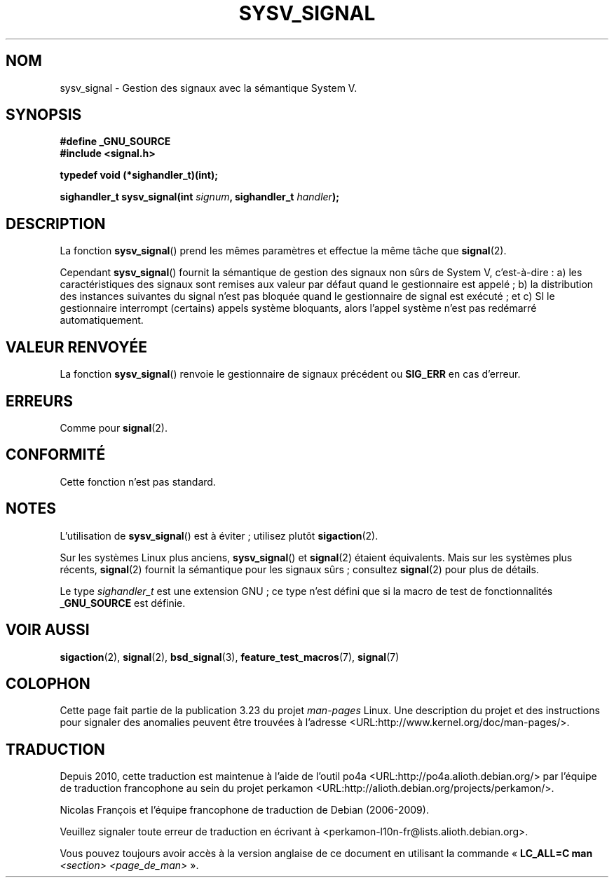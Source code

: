 .\" Copyright (c) 2007 Michael Kerrisk <mtk.manpages@gmail.com>
.\"
.\" Permission is granted to make and distribute verbatim copies of this
.\" manual provided the copyright notice and this permission notice are
.\" preserved on all copies.
.\"
.\" Permission is granted to copy and distribute modified versions of this
.\" manual under the conditions for verbatim copying, provided that the
.\" entire resulting derived work is distributed under the terms of a
.\" permission notice identical to this one.
.\"
.\" Since the Linux kernel and libraries are constantly changing, this
.\" manual page may be incorrect or out-of-date.  The author(s) assume no
.\" responsibility for errors or omissions, or for damages resulting from
.\" the use of the information contained herein.  The author(s) may not
.\" have taken the same level of care in the production of this manual,
.\" which is licensed free of charge, as they might when working
.\" professionally.
.\"
.\" Formatted or processed versions of this manual, if unaccompanied by
.\" the source, must acknowledge the copyright and authors of this work.
.\"
.\"*******************************************************************
.\"
.\" This file was generated with po4a. Translate the source file.
.\"
.\"*******************************************************************
.TH SYSV_SIGNAL 3 "4 mai 2007" "" "Manuel du programmeur Linux"
.SH NOM
sysv_signal \- Gestion des signaux avec la sémantique System\ V.
.SH SYNOPSIS
\fB#define _GNU_SOURCE\fP
.br
\fB#include <signal.h>\fP
.sp
\fBtypedef void (*sighandler_t)(int);\fP
.sp
\fBsighandler_t sysv_signal(int \fP\fIsignum\fP\fB, sighandler_t \fP\fIhandler\fP\fB);\fP
.SH DESCRIPTION
La fonction \fBsysv_signal\fP() prend les mêmes paramètres et effectue la même
tâche que \fBsignal\fP(2).

Cependant \fBsysv_signal\fP() fournit la sémantique de gestion des signaux non
sûrs de System\ V, c'est\-à\-dire\ : a) les caractéristiques des signaux sont
remises aux valeur par défaut quand le gestionnaire est appelé\ ; b) la
distribution des instances suivantes du signal n'est pas bloquée quand le
gestionnaire de signal est exécuté\ ; et c) SI le gestionnaire interrompt
(certains) appels système bloquants, alors l'appel système n'est pas
redémarré automatiquement.
.SH "VALEUR RENVOYÉE"
La fonction \fBsysv_signal\fP() renvoie le gestionnaire de signaux précédent ou
\fBSIG_ERR\fP en cas d'erreur.
.SH ERREURS
Comme pour \fBsignal\fP(2).
.SH CONFORMITÉ
Cette fonction n'est pas standard.
.SH NOTES
L'utilisation de \fBsysv_signal\fP() est à éviter\ ; utilisez plutôt
\fBsigaction\fP(2).

Sur les systèmes Linux plus anciens, \fBsysv_signal\fP() et \fBsignal\fP(2)
étaient équivalents. Mais sur les systèmes plus récents, \fBsignal\fP(2)
fournit la sémantique pour les signaux sûrs\ ; consultez \fBsignal\fP(2) pour
plus de détails.

Le type \fIsighandler_t\fP est une extension GNU\ ; ce type n'est défini que si
la macro de test de fonctionnalités \fB_GNU_SOURCE\fP est définie.
.SH "VOIR AUSSI"
\fBsigaction\fP(2), \fBsignal\fP(2), \fBbsd_signal\fP(3), \fBfeature_test_macros\fP(7),
\fBsignal\fP(7)
.SH COLOPHON
Cette page fait partie de la publication 3.23 du projet \fIman\-pages\fP
Linux. Une description du projet et des instructions pour signaler des
anomalies peuvent être trouvées à l'adresse
<URL:http://www.kernel.org/doc/man\-pages/>.
.SH TRADUCTION
Depuis 2010, cette traduction est maintenue à l'aide de l'outil
po4a <URL:http://po4a.alioth.debian.org/> par l'équipe de
traduction francophone au sein du projet perkamon
<URL:http://alioth.debian.org/projects/perkamon/>.
.PP
Nicolas François et l'équipe francophone de traduction de Debian\ (2006-2009).
.PP
Veuillez signaler toute erreur de traduction en écrivant à
<perkamon\-l10n\-fr@lists.alioth.debian.org>.
.PP
Vous pouvez toujours avoir accès à la version anglaise de ce document en
utilisant la commande
«\ \fBLC_ALL=C\ man\fR \fI<section>\fR\ \fI<page_de_man>\fR\ ».
